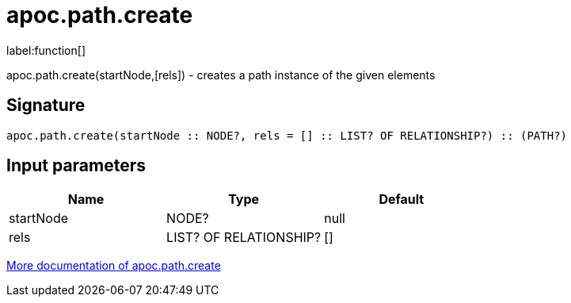 ////
This file is generated by DocsTest, so don't change it!
////

= apoc.path.create
:description: This section contains reference documentation for the apoc.path.create function.

label:function[]

[.emphasis]
apoc.path.create(startNode,[rels]) - creates a path instance of the given elements

== Signature

[source]
----
apoc.path.create(startNode :: NODE?, rels = [] :: LIST? OF RELATIONSHIP?) :: (PATH?)
----

== Input parameters
[.procedures, opts=header]
|===
| Name | Type | Default 
|startNode|NODE?|null
|rels|LIST? OF RELATIONSHIP?|[]
|===

xref::graph-querying/path-querying.adoc[More documentation of apoc.path.create,role=more information]

